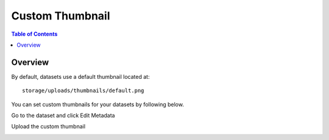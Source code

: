 .. This is a comment. Note how any initial comments are moved by
   transforms to after the document title, subtitle, and docinfo.

.. demo.rst from: http://docutils.sourceforge.net/docs/user/rst/demo.txt

.. |EXAMPLE| image:: static/yi_jing_01_chien.jpg
   :width: 1em

**********************
Custom Thumbnail
**********************

.. contents:: Table of Contents
Overview
==================

By default, datasets use a default thumbnail located at::  

   storage/uploads/thumbnails/default.png

You can set custom thumbnails for your datasets by following below.

Go to the dataset and click Edit Metadata

.. image:: ../../_static/thumbnail-edit.png

Upload the custom thumbnail

.. image:: ../../_static/thumbnail-1.png





